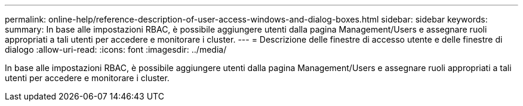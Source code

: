 ---
permalink: online-help/reference-description-of-user-access-windows-and-dialog-boxes.html 
sidebar: sidebar 
keywords:  
summary: In base alle impostazioni RBAC, è possibile aggiungere utenti dalla pagina Management/Users e assegnare ruoli appropriati a tali utenti per accedere e monitorare i cluster. 
---
= Descrizione delle finestre di accesso utente e delle finestre di dialogo
:allow-uri-read: 
:icons: font
:imagesdir: ../media/


[role="lead"]
In base alle impostazioni RBAC, è possibile aggiungere utenti dalla pagina Management/Users e assegnare ruoli appropriati a tali utenti per accedere e monitorare i cluster.
